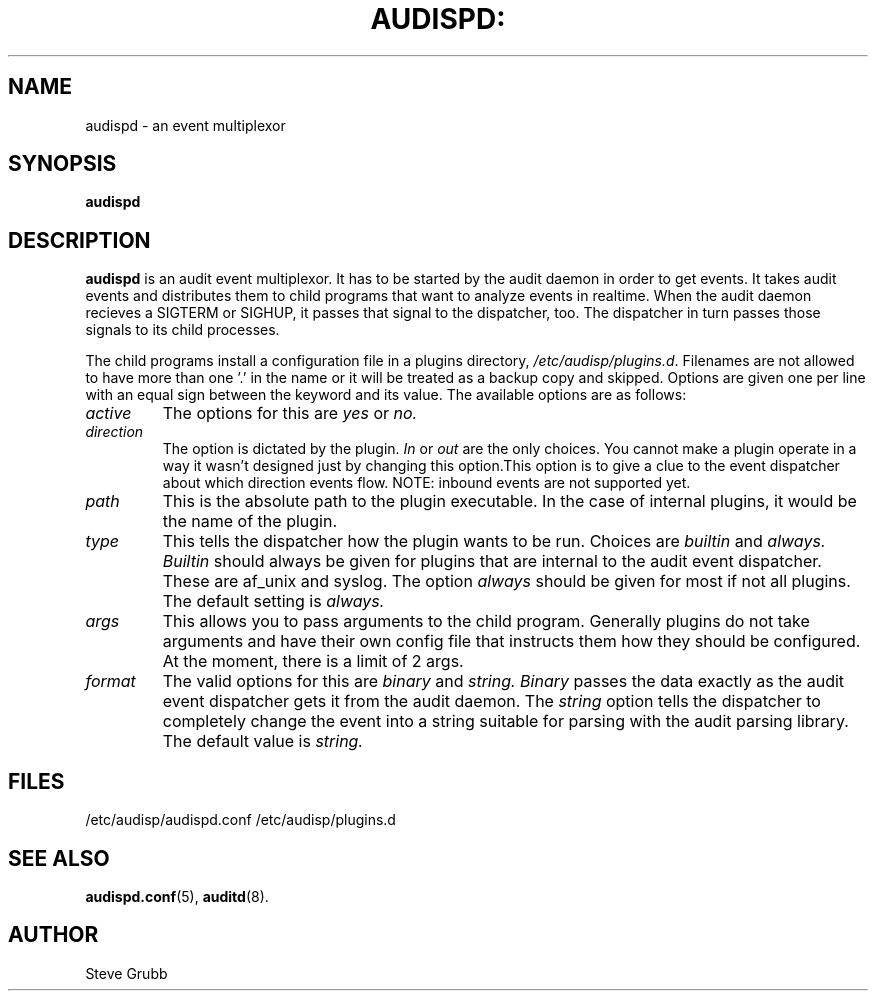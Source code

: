 .TH AUDISPD: "8" "Sept 2007" "Red Hat" "System Administration Utilities"
.SH NAME
audispd \- an event multiplexor
.SH SYNOPSIS
.B audispd
.SH DESCRIPTION
\fBaudispd\fP is an audit event multiplexor. It has to be started by the audit daemon in order to get events. It takes audit events and distributes them to child programs that want to analyze events in realtime. When the audit daemon recieves a SIGTERM or SIGHUP, it passes that signal to the dispatcher, too. The dispatcher in turn passes those signals to its child processes.

The child programs install a configuration file in a plugins directory, \fI/etc/audisp/plugins.d\fP. Filenames are not allowed to have more than one '.' in the name or it will be treated as a backup copy and skipped. Options are given one per line with an equal sign between the keyword and its value. The available options are as follows:

.TP
.I active
The options for this are 
.IR yes
or
.IR no.
.TP
.I direction
The option is dictated by the plugin.
.IR In
or
.IR out
are the only choices. You cannot make a plugin operate in a way it wasn't designed just by changing this option.This option is to give a clue to the event dispatcher about which direction events flow. NOTE: inbound events are not supported yet.
.TP
.I path
This is the absolute path to the plugin executable. In the case of internal plugins, it would be the name of the plugin.
.TP
.I type
This tells the dispatcher how the plugin wants to be run. Choices are
.IR builtin
and
.IR always.
.IR Builtin
should always be given for plugins that are internal to the audit event dispatcher. These are af_unix and syslog. The option
.IR always
should be given for most if not all plugins. The default setting is
.IR always.
.TP
.I args
This allows you to pass arguments to the child program. Generally plugins do not take arguments and have their own config file that instructs them how they should be configured. At the moment, there is a limit of 2 args.
.TP
.I format
The valid options for this are
.IR binary
and
.IR string.
.IR Binary
passes the data exactly as the audit event dispatcher gets it from the audit daemon. The
.IR string
option tells the dispatcher to completely change the event into a string suitable for parsing with the audit parsing library. The default value is
.IR string.
 
.SH FILES
/etc/audisp/audispd.conf
/etc/audisp/plugins.d
.SH "SEE ALSO"
.BR audispd.conf (5),
.BR auditd (8).
.SH AUTHOR
Steve Grubb
